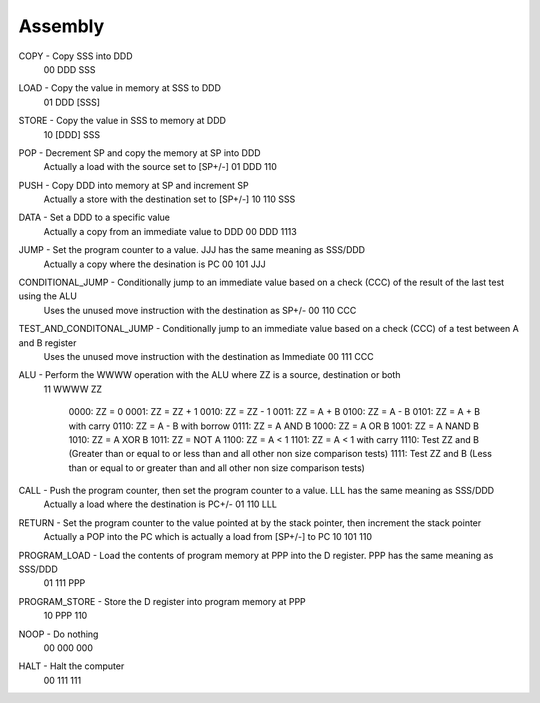 Assembly
========

COPY - Copy SSS into DDD
    00 DDD SSS
LOAD - Copy the value in memory at SSS to DDD
    01 DDD [SSS]
STORE - Copy the value in SSS to memory at DDD
    10 [DDD] SSS
POP - Decrement SP and copy the memory at SP into DDD
    Actually a load with the source set to [SP+/-]
    01 DDD 110
PUSH - Copy DDD into memory at SP and increment SP
    Actually a store with the destination set to [SP+/-]
    10 110 SSS
DATA - Set a DDD to a specific value
    Actually a copy from an immediate value to DDD
    00 DDD 1113
JUMP - Set the program counter to a value. JJJ has the same meaning as SSS/DDD
    Actually a copy where the desination is PC
    00 101 JJJ
CONDITIONAL_JUMP - Conditionally jump to an immediate value based on a check (CCC) of the result of the last test using the ALU
    Uses the unused move instruction with the destination as SP+/-
    00 110 CCC
TEST_AND_CONDITONAL_JUMP - Conditionally jump to an immediate value based on a check (CCC) of a test between A and B register
    Uses the unused move instruction with the destination as Immediate
    00 111 CCC
ALU - Perform the WWWW operation with the ALU where ZZ is a source, destination or both
    11 WWWW ZZ

	0000: ZZ = 0 
	0001: ZZ = ZZ + 1
	0010: ZZ = ZZ - 1
	0011: ZZ = A + B
	0100: ZZ = A - B
	0101: ZZ = A + B with carry
	0110: ZZ = A - B with borrow
	0111: ZZ = A AND B
	1000: ZZ = A OR B 
	1001: ZZ = A NAND B
	1010: ZZ = A XOR B 
	1011: ZZ = NOT A 
	1100: ZZ = A < 1
	1101: ZZ = A < 1 with carry 
	1110: Test ZZ and B (Greater than or equal to or less than and all other non size comparison tests) 
	1111: Test ZZ and B (Less than or equal to or greater than and all other non size comparison tests)

CALL - Push the program counter, then set the program counter to a value. LLL has the same meaning as SSS/DDD
    Actually a load where the destination is PC+/-
    01 110 LLL
RETURN - Set the program counter to the value pointed at by the stack pointer, then increment the stack pointer
    Actually a POP into the PC which is actually a load from [SP+/-] to PC
    10 101 110
PROGRAM_LOAD - Load the contents of program memory at PPP into the D register. PPP has the same meaning as SSS/DDD
    01 111 PPP
PROGRAM_STORE - Store the D register into program memory at PPP
    10 PPP 110
NOOP - Do nothing
    00 000 000
HALT - Halt the computer
    00 111 111